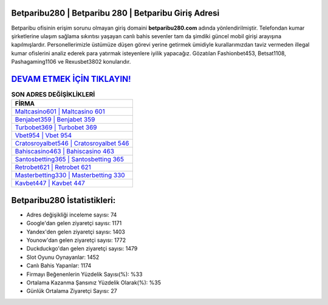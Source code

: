 ﻿Betparibu280 | Betparibu 280 | Betparibu Giriş Adresi
===================================

.. image:: images/betparibu-giris.jpg
   :width: 600
   
Betparibu ofisinin erişim sorunu olmayan giriş domaini **betparibu280.com** adında yönlendirilmiştir. Telefondan kumar şirketlerine ulaşım sağlama sıkıntısı yaşayan canlı bahis sevenler tam da şimdiki güncel mobil girişi arayışına kapılmışlardır. Personellerimizle üstümüze düşen görevi yerine getirmek ümidiyle kurallarımızdan taviz vermeden illegal kumar ofislerini analiz ederek para yatırmak isteyenlere iyilik yapacağız. Gözatılan Fashionbet453, Betsat1108, Pashagaming1106 ve Rexusbet3802 konularıdır.

`DEVAM ETMEK İÇİN TIKLAYIN! <https://uclck.me/gonow>`_
==============

.. list-table:: **SON ADRES DEĞİŞİKLİKLERİ**
   :widths: 100
   :header-rows: 1

   * - FİRMA
   * - `Maltcasino601 | Maltcasino 601 <maltcasino601-maltcasino-601-maltcasino-giris-adresi.html>`_
   * - `Benjabet359 | Benjabet 359 <benjabet359-benjabet-359-benjabet-giris-adresi.html>`_
   * - `Turbobet369 | Turbobet 369 <turbobet369-turbobet-369-turbobet-giris-adresi.html>`_	 
   * - `Vbet954 | Vbet 954 <vbet954-vbet-954-vbet-giris-adresi.html>`_	 
   * - `Cratosroyalbet546 | Cratosroyalbet 546 <cratosroyalbet546-cratosroyalbet-546-cratosroyalbet-giris-adresi.html>`_ 
   * - `Bahiscasino463 | Bahiscasino 463 <bahiscasino463-bahiscasino-463-bahiscasino-giris-adresi.html>`_
   * - `Santosbetting365 | Santosbetting 365 <santosbetting365-santosbetting-365-santosbetting-giris-adresi.html>`_	 
   * - `Retrobet621 | Retrobet 621 <retrobet621-retrobet-621-retrobet-giris-adresi.html>`_
   * - `Masterbetting330 | Masterbetting 330 <masterbetting330-masterbetting-330-masterbetting-giris-adresi.html>`_
   * - `Kavbet447 | Kavbet 447 <kavbet447-kavbet-447-kavbet-giris-adresi.html>`_
	 
Betparibu280 İstatistikleri:
===================================	 
* Adres değişikliği inceleme sayısı: 74
* Google'dan gelen ziyaretçi sayısı: 1171
* Yandex'den gelen ziyaretçi sayısı: 1403
* Younow'dan gelen ziyaretçi sayısı: 1772
* Duckduckgo'dan gelen ziyaretçi sayısı: 1479
* Slot Oyunu Oynayanlar: 1452
* Canlı Bahis Yapanlar: 1174
* Firmayı Beğenenlerin Yüzdelik Sayısı(%): %33
* Ortalama Kazanma Şansınız Yüzdelik Olarak(%): %35
* Günlük Ortalama Ziyaretçi Sayısı: 27
